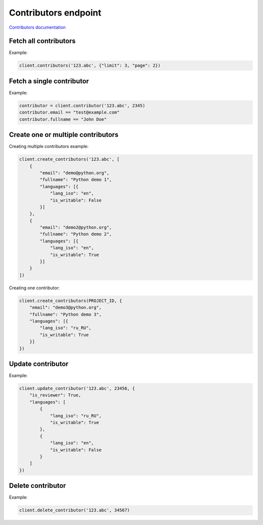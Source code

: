 Contributors endpoint
=====================

`Contributors documentation <https://app.lokalise.com/api2docs/curl/#resource-contributors>`_

Fetch all contributors
----------------------

.. py:function:: contributors(project_id, [params=None])

  :param str project_id: ID of the project to fetch contributors for.
  :param dict params: (optional) :ref:`pagination options <collections-pagination>`
  :return: Collection of contributors

Example:

.. code-block:: python

  client.contributors('123.abc', {"limit": 3, "page": 2})

Fetch a single contributor
--------------------------

.. py:function:: contributor(project_id, contributor_id)

  :param str project_id: ID of the project
  :param contributor_id: ID of the contributor to fetch
  :type contributor_id: int or str
  :return: Contributor model

Example:

.. code-block:: python

  contributor = client.contributor('123.abc', 2345)
  contributor.email == "test@example.com"
  contributor.fullname == "John Doe"

Create one or multiple contributors
-----------------------------------

.. py:function:: create_contributors(project_id, params)

  :param str project_id: ID of the project
  :param params: Contributors parameters
  :type params: list or dict
  :return: Contributors collection

Creating multiple contributors example:

.. code-block:: python

  client.create_contributors('123.abc', [
      {
          "email": "demo@python.org",
          "fullname": "Python demo 1",
          "languages": [{
              "lang_iso": "en",
              "is_writable": False
          }]
      },
      {
          "email": "demo2@python.org",
          "fullname": "Python demo 2",
          "languages": [{
              "lang_iso": "en",
              "is_writable": True
          }]
      }
  ])

Creating one contributor:

.. code-block:: python

  client.create_contributors(PROJECT_ID, {
      "email": "demo3@python.org",
      "fullname": "Python demo 3",
      "languages": [{
          "lang_iso": "ru_RU",
          "is_writable": True
      }]
  })

Update contributor
------------------

.. py:function:: update_contributor(project_id, contributor_id, params)

  :param str project_id: ID of the project
  :param contributor_id: ID of the contributor to update
  :type contributor_id: int or str
  :param dict params: Update parameters
  :return: Contributor model

Example:

.. code-block:: python

  client.update_contributor('123.abc', 23456, {
      "is_reviewer": True,
      "languages": [
          {
              "lang_iso": "ru_RU",
              "is_writable": True
          },
          {
              "lang_iso": "en",
              "is_writable": False
          }
      ]
  })

Delete contributor
------------------

.. py:function:: delete_contributor(project_id, contributor_id)

  :param str project_id: ID of the project
  :param contributor_id: ID of the contributor to delete
  :type contributor_id: int or str
  :return: Dictionary with project ID and "contributor_deleted" set to True
  :rtype dict:

Example:

.. code-block:: python

  client.delete_contributor('123.abc', 34567)
